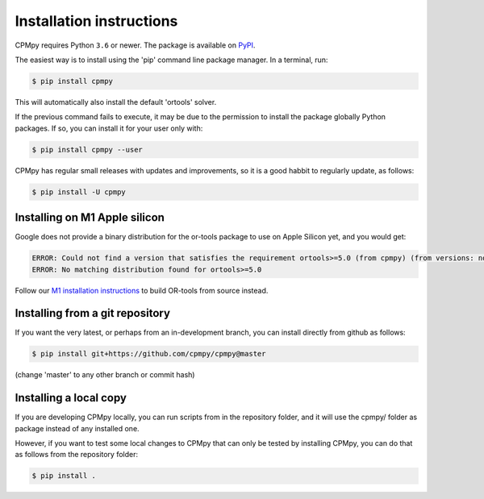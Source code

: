 Installation instructions
=========================

CPMpy requires Python ``3.6`` or newer. The package is available on `PyPI <https://pypi.org/>`_.

The easiest way is to install using the 'pip' command line package manager. In a terminal, run:

.. code-block:: bash

    $ pip install cpmpy

This will automatically also install the default 'ortools' solver.

If the previous command fails to execute, it may be due to the permission to install the package globally Python packages. If so, you can install it for your user only with:

.. code-block:: bash

    $ pip install cpmpy --user

CPMpy has regular small releases with updates and improvements, so it is a good habbit to regularly update, as follows:

.. code-block:: bash

    $ pip install -U cpmpy

Installing on M1 Apple silicon
------------------------------
Google does not provide a binary distribution for the or-tools package to use on Apple Silicon yet, and you would get:

.. code-block:: bash

    ERROR: Could not find a version that satisfies the requirement ortools>=5.0 (from cpmpy) (from versions: none)
    ERROR: No matching distribution found for ortools>=5.0

Follow our `M1 installation instructions <installation_M1.html>`_ to build OR-tools from source instead.


Installing from a git repository
--------------------------------
If you want the very latest, or perhaps from an in-development branch, you can install directly from github as follows:

.. code-block:: bash

    $ pip install git+https://github.com/cpmpy/cpmpy@master

(change 'master' to any other branch or commit hash)


Installing a local copy
-----------------------
If you are developing CPMpy locally, you can run scripts from in the repository folder, and it will use the cpmpy/ folder as package instead of any installed one.

However, if you want to test some local changes to CPMpy that can only be tested by installing CPMpy, you can do that as follows from the repository folder:

.. code-block:: bash

   $ pip install .

